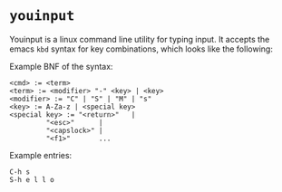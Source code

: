 * =youinput=

Youinput is a linux command line utility for typing input. It accepts
the emacs =kbd= syntax for key combinations, which looks like the
following:

Example BNF of the syntax:

#+begin_example
  <cmd> := <term>
  <term> := <modifier> "-" <key> | <key>
  <modifier> := "C" | "S" | "M" | "s"
  <key> := A-Za-z | <special key>
  <special key> := "<return>"   |
		   "<esc>"      |
		   "<capslock>" |
		   "<f1>"       ...
#+end_example

Example entries:

: C-h s
: S-h e l l o

